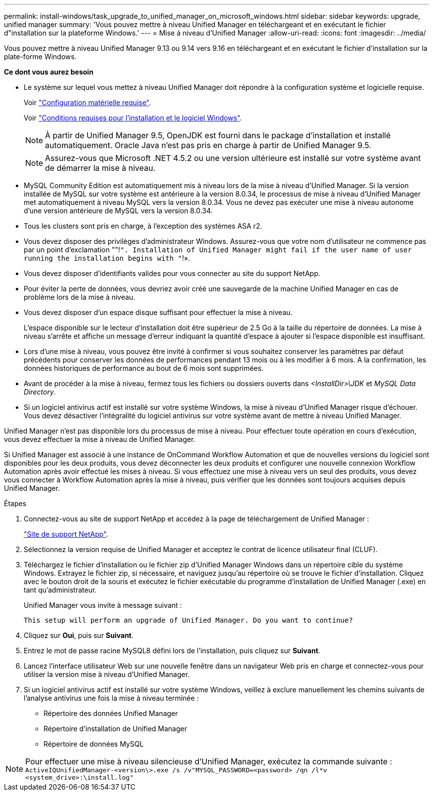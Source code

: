 ---
permalink: install-windows/task_upgrade_to_unified_manager_on_microsoft_windows.html 
sidebar: sidebar 
keywords: upgrade, unified manager 
summary: 'Vous pouvez mettre à niveau Unified Manager en téléchargeant et en exécutant le fichier d"installation sur la plateforme Windows.' 
---
= Mise à niveau d'Unified Manager
:allow-uri-read: 
:icons: font
:imagesdir: ../media/


[role="lead"]
Vous pouvez mettre à niveau Unified Manager 9.13 ou 9.14 vers 9.16 en téléchargeant et en exécutant le fichier d'installation sur la plate-forme Windows.

*Ce dont vous aurez besoin*

* Le système sur lequel vous mettez à niveau Unified Manager doit répondre à la configuration système et logicielle requise.
+
Voir link:concept_virtual_infrastructure_or_hardware_system_requirements.html["Configuration matérielle requise"].

+
Voir link:reference_windows_software_and_installation_requirements.html["Conditions requises pour l'installation et le logiciel Windows"].

+
[NOTE]
====
À partir de Unified Manager 9.5, OpenJDK est fourni dans le package d'installation et installé automatiquement. Oracle Java n'est pas pris en charge à partir de Unified Manager 9.5.

====
+
[NOTE]
====
Assurez-vous que Microsoft .NET 4.5.2 ou une version ultérieure est installé sur votre système avant de démarrer la mise à niveau.

====
* MySQL Community Edition est automatiquement mis à niveau lors de la mise à niveau d'Unified Manager. Si la version installée de MySQL sur votre système est antérieure à la version 8.0.34, le processus de mise à niveau d'Unified Manager met automatiquement à niveau MySQL vers la version 8.0.34. Vous ne devez pas exécuter une mise à niveau autonome d'une version antérieure de MySQL vers la version 8.0.34.
* Tous les clusters sont pris en charge, à l'exception des systèmes ASA r2.
* Vous devez disposer des privilèges d'administrateur Windows. Assurez-vous que votre nom d'utilisateur ne commence pas par un point d'exclamation ""!`". Installation of Unified Manager might fail if the user name of user running the installation begins with "`!».
* Vous devez disposer d'identifiants valides pour vous connecter au site du support NetApp.
* Pour éviter la perte de données, vous devriez avoir créé une sauvegarde de la machine Unified Manager en cas de problème lors de la mise à niveau.
* Vous devez disposer d'un espace disque suffisant pour effectuer la mise à niveau.
+
L'espace disponible sur le lecteur d'installation doit être supérieur de 2.5 Go à la taille du répertoire de données. La mise à niveau s'arrête et affiche un message d'erreur indiquant la quantité d'espace à ajouter si l'espace disponible est insuffisant.

* Lors d'une mise à niveau, vous pouvez être invité à confirmer si vous souhaitez conserver les paramètres par défaut précédents pour conserver les données de performances pendant 13 mois ou à les modifier à 6 mois. A la confirmation, les données historiques de performance au bout de 6 mois sont supprimées.
* Avant de procéder à la mise à niveau, fermez tous les fichiers ou dossiers ouverts dans _<InstallDir>\JDK_ et _MySQL Data Directory_.
* Si un logiciel antivirus actif est installé sur votre système Windows, la mise à niveau d'Unified Manager risque d'échouer. Vous devez désactiver l'intégralité du logiciel antivirus sur votre système avant de mettre à niveau Unified Manager.


Unified Manager n'est pas disponible lors du processus de mise à niveau. Pour effectuer toute opération en cours d'exécution, vous devez effectuer la mise à niveau de Unified Manager.

Si Unified Manager est associé à une instance de OnCommand Workflow Automation et que de nouvelles versions du logiciel sont disponibles pour les deux produits, vous devez déconnecter les deux produits et configurer une nouvelle connexion Workflow Automation après avoir effectué les mises à niveau. Si vous effectuez une mise à niveau vers un seul des produits, vous devez vous connecter à Workflow Automation après la mise à niveau, puis vérifier que les données sont toujours acquises depuis Unified Manager.

.Étapes
. Connectez-vous au site de support NetApp et accédez à la page de téléchargement de Unified Manager :
+
https://mysupport.netapp.com/site/products/all/details/activeiq-unified-manager/downloads-tab["Site de support NetApp"^].

. Sélectionnez la version requise de Unified Manager et acceptez le contrat de licence utilisateur final (CLUF).
. Téléchargez le fichier d'installation ou le fichier zip d'Unified Manager Windows dans un répertoire cible du système Windows. Extrayez le fichier zip, si nécessaire, et naviguez jusqu'au répertoire où se trouve le fichier d'installation. Cliquez avec le bouton droit de la souris et exécutez le fichier exécutable du programme d'installation de Unified Manager (.exe) en tant qu'administrateur.
+
Unified Manager vous invite à message suivant :

+
[listing]
----
This setup will perform an upgrade of Unified Manager. Do you want to continue?
----
. Cliquez sur *Oui*, puis sur *Suivant*.
. Entrez le mot de passe racine MySQL8 défini lors de l'installation, puis cliquez sur *Suivant*.
. Lancez l'interface utilisateur Web sur une nouvelle fenêtre dans un navigateur Web pris en charge et connectez-vous pour utiliser la version mise à niveau d'Unified Manager.
. Si un logiciel antivirus actif est installé sur votre système Windows, veillez à exclure manuellement les chemins suivants de l'analyse antivirus une fois la mise à niveau terminée :
+
** Répertoire des données Unified Manager
** Répertoire d'installation de Unified Manager
** Répertoire de données MySQL




[NOTE]
====
Pour effectuer une mise à niveau silencieuse d'Unified Manager, exécutez la commande suivante :
`ActiveIQUnifiedManager-<version\>.exe /s /v"MYSQL_PASSWORD=<password> /qn /l*v <system_drive>:\install.log"`

====